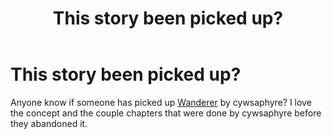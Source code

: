 #+TITLE: This story been picked up?

* This story been picked up?
:PROPERTIES:
:Author: thedavey2
:Score: 6
:DateUnix: 1526224777.0
:DateShort: 2018-May-13
:FlairText: Fic Search
:END:
Anyone know if someone has picked up [[https://m.fanfiction.net/s/8208936/1/Wanderer][Wanderer]] by cywsaphyre? I love the concept and the couple chapters that were done by cywsaphyre before they abandoned it.

